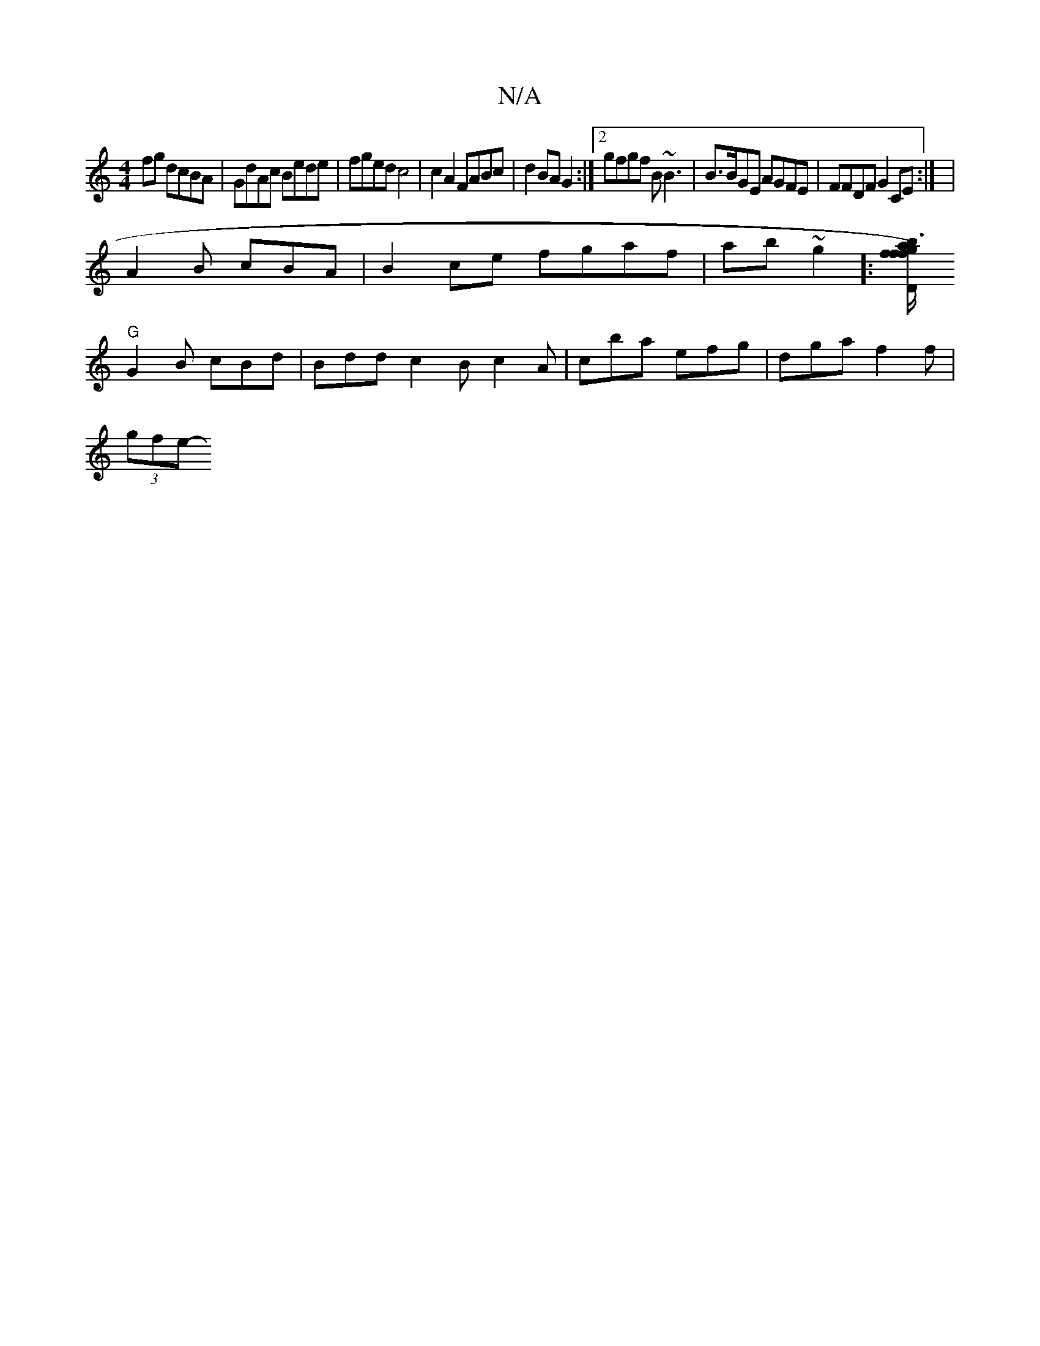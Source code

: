 X:1
T:N/A
M:4/4
R:N/A
K:Cmajor
 fg dcBA|GdAc Bede|fged c4|c2 A2 FABc | d2 BA G2 :|2 gfgf B~B3|B>BGE AGFE | FFDF G2CE:| |
A2B cBA |B2 ce fgaf|ab~g2]: [Kmrf)fb "D"g3f/a/ | g<edB Acd2|
"G"G2B cBd | Bdd c2 B c2A|cba efg|dga f2f|
(3gfe-